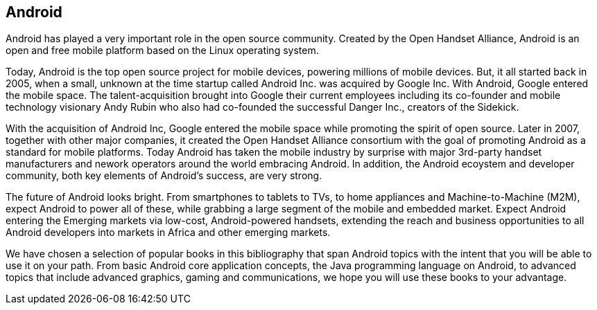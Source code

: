== Android

Android has played a very important role in the open source community. Created by the Open Handset Alliance, Android is an open and free mobile platform based on the Linux operating system. 

Today, Android is the top open source project for mobile devices, powering millions of mobile devices. But, it all started back in 2005, when a small, unknown at the time startup called Android Inc. was acquired by Google Inc. With Android, Google entered the mobile space. The talent-acquisition brought into Google their current employees including its co-founder and mobile technology visionary Andy Rubin who also had co-founded the successful Danger Inc., creators of the Sidekick. 

With the acquisition of Android Inc, Google entered the mobile space while promoting the spirit of open source. Later in 2007, together with other major companies, it created the Open Handset Alliance consortium with the goal of promoting Android as a standard for mobile platforms. Today Android has taken the mobile industry by surprise with major 3rd-party handset manufacturers and nework operators around the world embracing Android.  In addition, the Android ecoystem and developer community, both key elements of Android’s success, are very strong.

The future of Android looks bright. From smartphones to tablets to TVs, to home appliances and Machine-to-Machine (M2M), expect Android to power all of these, while grabbing a large segment of the mobile and embedded market. Expect Android entering the Emerging markets via low-cost, Android-powered handsets, extending the reach and business opportunities to all Android developers into markets in Africa and other emerging markets.

We have chosen a selection of popular books in this bibliography that span Android topics with the intent that you will be able to use it on your path. From basic Android core application concepts, the Java programming language on Android, to advanced topics that include advanced graphics, gaming and communications, we hope you will use these books to your advantage.
